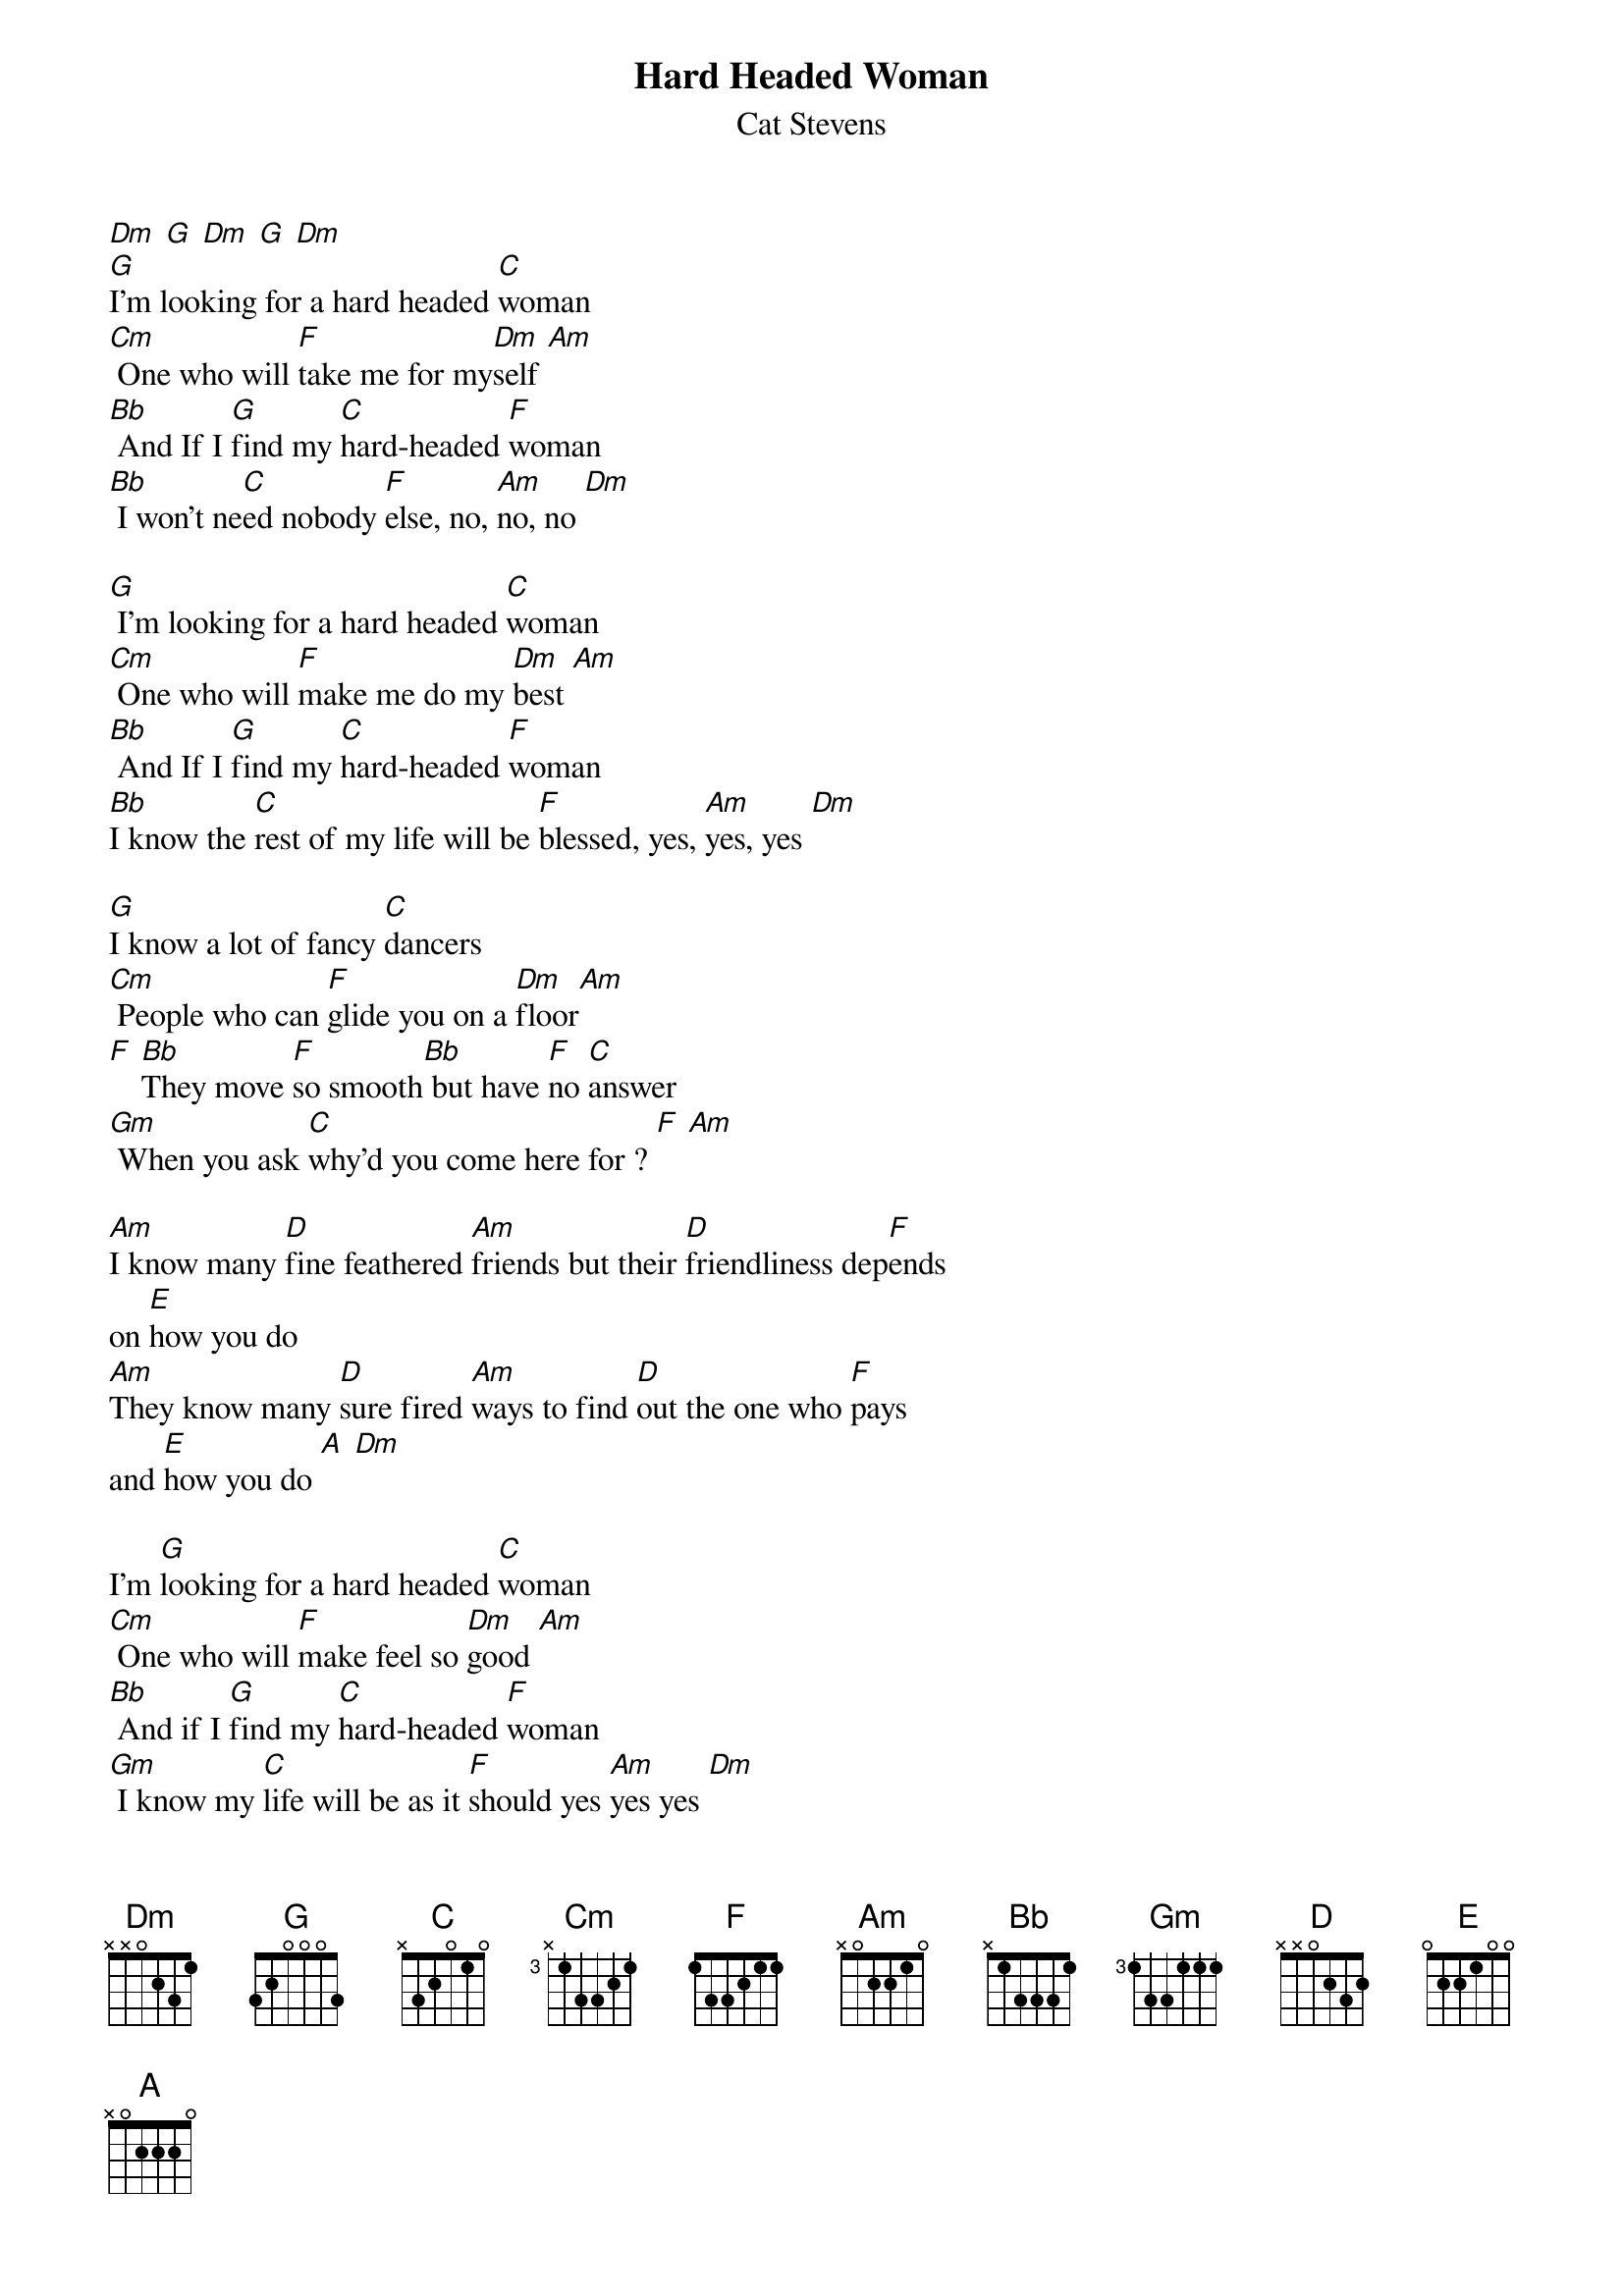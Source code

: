 {key: Dm}
{t:Hard Headed Woman}
{st:Cat Stevens}
[Dm] [G] [Dm] [G] [Dm]
[G]I'm looking for a hard headed [C]woman
[Cm] One who will [F]take me for my[Dm]self [Am]
[Bb] And If I [G]find my [C]hard-headed [F]woman
[Bb] I won't ne[C]ed nobody [F]else, no, [Am]no, no [Dm]

[G] I'm looking for a hard headed [C]woman
[Cm] One who will [F]make me do my [Dm]best [Am]
[Bb] And If I [G]find my [C]hard-headed [F]woman
[Bb]I know the [C]rest of my life will be [F]blessed, yes, [Am]yes, yes [Dm]

[G]I know a lot of fancy [C]dancers
[Cm] People who can [F]glide you on a [Dm]floor[Am]
[F] [Bb]They move [F]so smooth[Bb] but have [F]no [C]answer
[Gm] When you ask [C]why'd you come here for ? [F] [Am]

[Am]I know many [D]fine feathered [Am]friends but their [D]friendliness dep[F]ends
on [E]how you do
[Am]They know many [D]sure fired [Am]ways to find [D]out the one who [F]pays
and [E]how you do [A] [Dm]

I'm [G]looking for a hard headed [C]woman
[Cm] One who will [F]make feel so [Dm]good [Am]
[Bb] And if I [G]find my [C]hard-headed [F]woman
[Gm] I know my [C]life will be as it [F]should yes [Am]yes yes [Dm]
